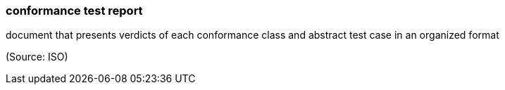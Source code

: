 === conformance test report

document that presents verdicts of each conformance class and abstract test case in an organized format

(Source: ISO)

